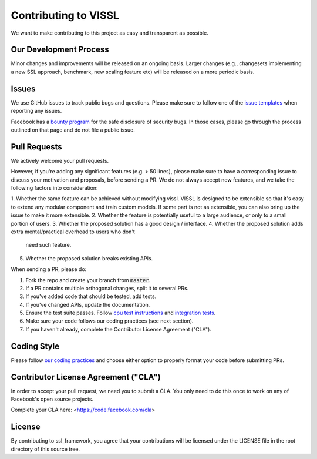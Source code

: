 Contributing to VISSL
==========================
We want to make contributing to this project as easy and transparent as possible.

Our Development Process
------------------------
Minor changes and improvements will be released on an ongoing basis. Larger changes (e.g., changesets implementing a new SSL approach, benchmark, new scaling feature etc) will be released on a more periodic basis.

Issues
------------------------
We use GitHub issues to track public bugs and questions. Please make sure to follow one of the
`issue templates <https://github.com/facebookresearch/vissl/issues/new/choose>`_
when reporting any issues.

Facebook has a `bounty program <https://www.facebook.com/whitehat/>`_ for the safe
disclosure of security bugs. In those cases, please go through the process
outlined on that page and do not file a public issue.

Pull Requests
------------------------
We actively welcome your pull requests.

However, if you're adding any significant features (e.g. > 50 lines), please
make sure to have a corresponding issue to discuss your motivation and proposals,
before sending a PR. We do not always accept new features, and we take the following
factors into consideration:

1. Whether the same feature can be achieved without modifying vissl.
VISSL is designed to be extensible so that it's easy to extend any modular component and train custom models. If some part is not as extensible, you can also bring up the issue to make it more extensible.
2. Whether the feature is potentially useful to a large audience, or only to a small portion of users.
3. Whether the proposed solution has a good design / interface.
4. Whether the proposed solution adds extra mental/practical overhead to users who don't
   need such feature.
5. Whether the proposed solution breaks existing APIs.

When sending a PR, please do:

1. Fork the repo and create your branch from :code:`master`.
2. If a PR contains multiple orthogonal changes, split it to several PRs.
3. If you've added code that should be tested, add tests.
4. If you've changed APIs, update the documentation.
5. Ensure the test suite passes. Follow `cpu test instructions <https://github.com/facebookresearch/vissl/blob/master/tests/README.md>`_ and `integration tests <https://github.com/facebookresearch/vissl/blob/master/dev/run_quick_tests.sh>`_.
6. Make sure your code follows our coding practices (see next section).
7. If you haven't already, complete the Contributor License Agreement ("CLA").

Coding Style
------------------------

Please follow `our coding practices <https://github.com/facebookresearch/vissl/blob/master/dev/README.md#practices-for-coding-quality>`_ and choose either option to properly format your code before submitting PRs.

Contributor License Agreement ("CLA")
------------------------------------------------
In order to accept your pull request, we need you to submit a CLA. You only need
to do this once to work on any of Facebook's open source projects.

Complete your CLA here: <https://code.facebook.com/cla>

License
------------------------
By contributing to ssl_framework, you agree that your contributions will be licensed
under the LICENSE file in the root directory of this source tree.
